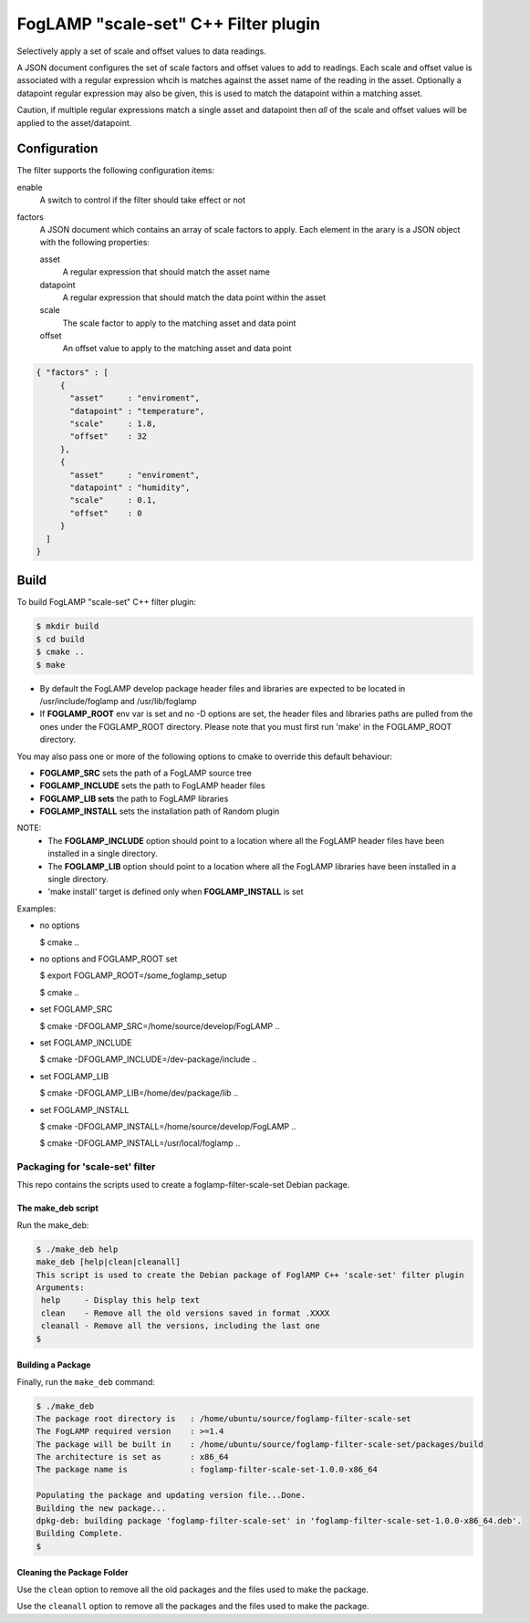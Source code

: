 =====================================
FogLAMP "scale-set" C++ Filter plugin
=====================================

Selectively apply a set of scale and offset values to data readings. 

A JSON document configures the set of scale factors and offset values
to add to readings. Each scale and offset value is associated with a
regular expression whcih is matches against the asset name of the reading
in the asset. Optionally a datapoint regular expression may also be given,
this is used to match the datapoint within a matching asset.

Caution, if multiple regular expressions match a single asset and datapoint
then *all* of the scale and offset values will be applied to the asset/datapoint.

Configuration
-------------

The filter supports the following configuration items:

enable
  A switch to control if the filter should take effect or not

factors
  A JSON document which contains an array of scale factors to apply. Each
  element in the arary is a JSON object with the following properties:

  asset
    A regular expression that should match the asset name

  datapoint
    A regular expression that should match the data point within the asset

  scale
    The scale factor to apply to the matching asset and data point

  offset
    An offset value to apply to the matching asset and data point


.. code-block:: JSON

  { "factors" : [
       {
         "asset"     : "enviroment",
         "datapoint" : "temperature",
         "scale"     : 1.8,
         "offset"    : 32
       },
       {
         "asset"     : "enviroment",
         "datapoint" : "humidity",
         "scale"     : 0.1,
         "offset"    : 0
       }
    ]
  }

Build
-----
To build FogLAMP "scale-set" C++ filter plugin:

.. code-block:: console

  $ mkdir build
  $ cd build
  $ cmake ..
  $ make

- By default the FogLAMP develop package header files and libraries
  are expected to be located in /usr/include/foglamp and /usr/lib/foglamp
- If **FOGLAMP_ROOT** env var is set and no -D options are set,
  the header files and libraries paths are pulled from the ones under the
  FOGLAMP_ROOT directory.
  Please note that you must first run 'make' in the FOGLAMP_ROOT directory.

You may also pass one or more of the following options to cmake to override 
this default behaviour:

- **FOGLAMP_SRC** sets the path of a FogLAMP source tree
- **FOGLAMP_INCLUDE** sets the path to FogLAMP header files
- **FOGLAMP_LIB sets** the path to FogLAMP libraries
- **FOGLAMP_INSTALL** sets the installation path of Random plugin

NOTE:
 - The **FOGLAMP_INCLUDE** option should point to a location where all the FogLAMP 
   header files have been installed in a single directory.
 - The **FOGLAMP_LIB** option should point to a location where all the FogLAMP
   libraries have been installed in a single directory.
 - 'make install' target is defined only when **FOGLAMP_INSTALL** is set

Examples:

- no options

  $ cmake ..

- no options and FOGLAMP_ROOT set

  $ export FOGLAMP_ROOT=/some_foglamp_setup

  $ cmake ..

- set FOGLAMP_SRC

  $ cmake -DFOGLAMP_SRC=/home/source/develop/FogLAMP  ..

- set FOGLAMP_INCLUDE

  $ cmake -DFOGLAMP_INCLUDE=/dev-package/include ..
- set FOGLAMP_LIB

  $ cmake -DFOGLAMP_LIB=/home/dev/package/lib ..
- set FOGLAMP_INSTALL

  $ cmake -DFOGLAMP_INSTALL=/home/source/develop/FogLAMP ..

  $ cmake -DFOGLAMP_INSTALL=/usr/local/foglamp ..

*****************************
Packaging for 'scale-set' filter
*****************************

This repo contains the scripts used to create a foglamp-filter-scale-set Debian package.

The make_deb script
===================

Run the make_deb:

.. code-block:: console

  $ ./make_deb help
  make_deb [help|clean|cleanall]
  This script is used to create the Debian package of FoglAMP C++ 'scale-set' filter plugin
  Arguments:
   help     - Display this help text
   clean    - Remove all the old versions saved in format .XXXX
   cleanall - Remove all the versions, including the last one
  $

Building a Package
==================

Finally, run the ``make_deb`` command:

.. code-block:: console

   $ ./make_deb
   The package root directory is   : /home/ubuntu/source/foglamp-filter-scale-set
   The FogLAMP required version    : >=1.4
   The package will be built in    : /home/ubuntu/source/foglamp-filter-scale-set/packages/build
   The architecture is set as      : x86_64
   The package name is             : foglamp-filter-scale-set-1.0.0-x86_64

   Populating the package and updating version file...Done.
   Building the new package...
   dpkg-deb: building package 'foglamp-filter-scale-set' in 'foglamp-filter-scale-set-1.0.0-x86_64.deb'.
   Building Complete.
   $

Cleaning the Package Folder
===========================

Use the ``clean`` option to remove all the old packages and the files used to make the package.

Use the ``cleanall`` option to remove all the packages and the files used to make the package.
